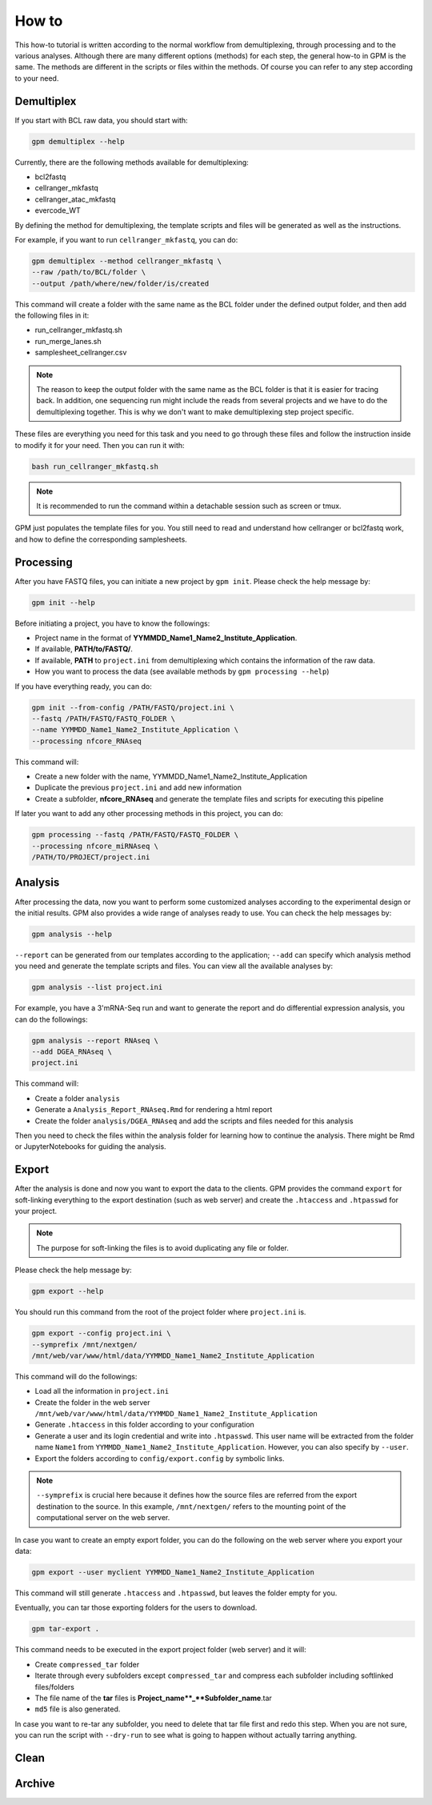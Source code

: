 How to
=======

This how-to tutorial is written according to the normal workflow from demultiplexing, through processing and to the various analyses. Although there are many different options (methods) for each step, the general how-to in GPM is the same. The methods are different in the scripts or files within the methods. Of course you can refer to any step according to your need.


Demultiplex
-----------

If you start with BCL raw data, you should start with:

.. code-block:: shell

   gpm demultiplex --help

Currently, there are the following methods available for demultiplexing:

- bcl2fastq
- cellranger_mkfastq
- cellranger_atac_mkfastq
- evercode_WT

By defining the method for demultiplexing, the template scripts and files will be generated as well as the instructions. 

For example, if you want to run ``cellranger_mkfastq``, you can do:

.. code-block:: shell

   gpm demultiplex --method cellranger_mkfastq \
   --raw /path/to/BCL/folder \
   --output /path/where/new/folder/is/created

This command will create a folder with the same name as the BCL folder under the defined output folder, and then add the following files in it:

- run_cellranger_mkfastq.sh
- run_merge_lanes.sh
- samplesheet_cellranger.csv

.. note::  The reason to keep the output folder with the same name as the BCL folder is that it is easier for tracing back. In addition, one sequencing run might include the reads from several projects and we have to do the demultiplexing together. This is why we don't want to make demultiplexing step project specific.

These files are everything you need for this task and you need to go through these files and follow the instruction inside to modify it for your need. Then you can run it with:

.. code-block:: shell

   bash run_cellranger_mkfastq.sh

.. note::  It is recommended to run the command within a detachable session such as screen or tmux.

GPM just populates the template files for you. You still need to read and understand how cellranger or bcl2fastq work, and how to define the corresponding samplesheets.

Processing
----------

After you have FASTQ files, you can initiate a new project by ``gpm init``. Please check the help message by:

.. code-block:: shell

   gpm init --help

Before initiating a project, you have to know the followings:

- Project name in the format of **YYMMDD_Name1_Name2_Institute_Application**.
- If available, **PATH/to/FASTQ/**.
- If available, **PATH** to ``project.ini`` from demultiplexing which contains the information of the raw data.
- How you want to process the data (see available methods by ``gpm processing --help``) 

If you have everything ready, you can do:

.. code-block:: shell

   gpm init --from-config /PATH/FASTQ/project.ini \
   --fastq /PATH/FASTQ/FASTQ_FOLDER \
   --name YYMMDD_Name1_Name2_Institute_Application \
   --processing nfcore_RNAseq

This command will:

- Create a new folder with the name, YYMMDD_Name1_Name2_Institute_Application
- Duplicate the previous ``project.ini`` and add new information
- Create a subfolder, **nfcore_RNAseq** and generate the template files and scripts for executing this pipeline

If later you want to add any other processing methods in this project, you can do:

.. code-block:: shell

   gpm processing --fastq /PATH/FASTQ/FASTQ_FOLDER \
   --processing nfcore_miRNAseq \
   /PATH/TO/PROJECT/project.ini

Analysis
--------

After processing the data, now you want to perform some customized analyses according to the experimental design or the initial results. GPM also provides a wide range of analyses ready to use. You can check the help messages by:

.. code-block:: shell

   gpm analysis --help

``--report`` can be generated from our templates according to the application; ``--add`` can specify which analysis method you need and generate the template scripts and files. You can view all the available analyses by:

.. code-block:: shell

   gpm analysis --list project.ini

For example, you have a 3'mRNA-Seq run and want to generate the report and do differential expression analysis, you can do the followings:

.. code-block:: shell

   gpm analysis --report RNAseq \
   --add DGEA_RNAseq \
   project.ini

This command will:

- Create a folder ``analysis``
- Generate a ``Analysis_Report_RNAseq.Rmd`` for rendering a html report
- Create the folder ``analysis/DGEA_RNAseq`` and add the scripts and files needed for this analysis

Then you need to check the files within the analysis folder for learning how to continue the analysis. There might be Rmd or JupyterNotebooks for guiding the analysis.

Export
------

After the analysis is done and now you want to export the data to the clients. GPM provides the command ``export`` for soft-linking everything to the export destination (such as web server) and create the ``.htaccess`` and ``.htpasswd`` for your project.

.. note::  The purpose for soft-linking the files is to avoid duplicating any file or folder.

Please check the help message by:

.. code-block:: shell

   gpm export --help

You should run this command from the root of the project folder where ``project.ini`` is.

.. code-block:: shell

   gpm export --config project.ini \
   --symprefix /mnt/nextgen/
   /mnt/web/var/www/html/data/YYMMDD_Name1_Name2_Institute_Application

This command will do the followings:

- Load all the information in ``project.ini``
- Create the folder in the web server ``/mnt/web/var/www/html/data/YYMMDD_Name1_Name2_Institute_Application``
- Generate ``.htaccess`` in this folder according to your configuration
- Generate a user and its login credential and write into ``.htpasswd``. This user name will be extracted from the folder name ``Name1`` from ``YYMMDD_Name1_Name2_Institute_Application``. However, you can also specify by ``--user``.
- Export the folders according to ``config/export.config`` by symbolic links.

.. note::  ``--symprefix`` is crucial here because it defines how the source files are referred from the export destination to the source. In this example, ``/mnt/nextgen/`` refers to the mounting point of the computational server on the web server.

In case you want to create an empty export folder, you can do the following on the web server where you export your data:

.. code-block:: shell

   gpm export --user myclient YYMMDD_Name1_Name2_Institute_Application

This command will still generate ``.htaccess`` and ``.htpasswd``, but leaves the folder empty for you.

Eventually, you can tar those exporting folders for the users to download.

.. code-block:: shell

   gpm tar-export .

This command needs to be executed in the export project folder (web server) and it will:

- Create ``compressed_tar`` folder
- Iterate through every subfolders except ``compressed_tar`` and compress each subfolder including softlinked files/folders
- The file name of the **tar** files is **Project_name**_**Subfolder_name**.tar
- ``md5`` file is also generated.

In case you want to re-tar any subfolder, you need to delete that tar file first and redo this step. When you are not sure, you can run the script with ``--dry-run`` to see what is going to happen without actually tarring anything.

Clean
-----


Archive
-------